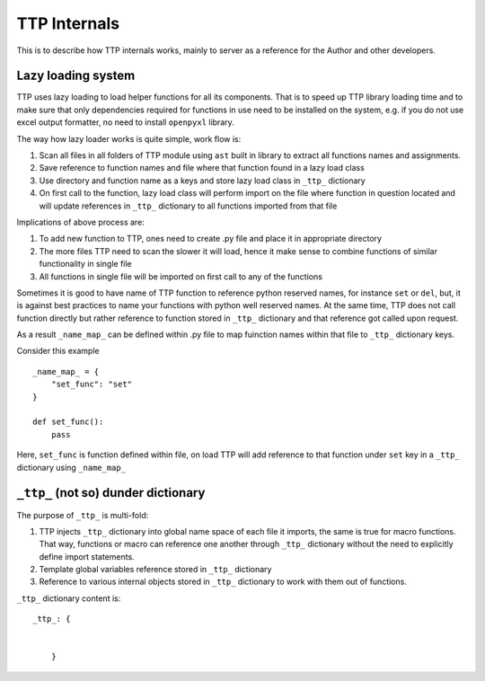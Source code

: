 TTP Internals
=============

This is to describe how TTP internals works, mainly to server as a reference for the Author and other developers.

Lazy loading system
-------------------

TTP uses lazy loading to load helper functions for all its components. That is to speed up TTP library loading time and to make sure that only dependencies required for functions in use need to be installed on the system, e.g. if you do not use excel output formatter, no need to install ``openpyxl`` library.

The way how lazy loader works is quite simple, work flow is:

1. Scan all files in all folders of TTP module using ``ast`` built in library to extract all functions names and assignments.
2. Save reference to function names and file where that function found in a lazy load class
3. Use directory and function name as a keys and store lazy load class in ``_ttp_`` dictionary
4. On first call to the function, lazy load class will perform import on the file where function in question located and will update references in ``_ttp_`` dictionary to all functions imported from that file

Implications of above process are:

1. To add new function to TTP, ones need to create .py file and place it in appropriate directory
2. The more files TTP need to scan the slower it will load, hence it make sense to combine functions of similar functionality in single file
3. All functions in single file will be imported on first call to any of the functions

Sometimes it is good to have name of TTP function to reference python reserved names, for instance ``set`` or ``del``, but, it is against best practices to name your functions with python
well reserved names. At the same time, TTP does not call function directly but rather reference to function stored in ``_ttp_`` dictionary and that reference got called upon request.

As a result ``_name_map_`` can be defined within .py file to map fuinction names within that file to ``_ttp_`` dictionary keys. 

Consider this example ::

    _name_map_ = {
        "set_func": "set"
    }
    
    def set_func():
        pass
	
Here, ``set_func`` is function defined within file, on load TTP will add reference to that function under ``set`` key in a ``_ttp_`` dictionary using ``_name_map_``
 

``_ttp_`` (not so) dunder dictionary
------------------------------------

The purpose of ``_ttp_`` is multi-fold:

1. TTP injects ``_ttp_`` dictionary into global name space of each file it imports, the same is true for macro functions. That way, functions or macro can reference one another through ``_ttp_`` dictionary without the need to explicitly define import statements.
2. Template global variables reference stored in ``_ttp_`` dictionary
3. Reference to various internal objects stored in ``_ttp_`` dictionary to work with them out of functions.

``_ttp_`` dictionary content is::

    _ttp_: {
	
	
	}